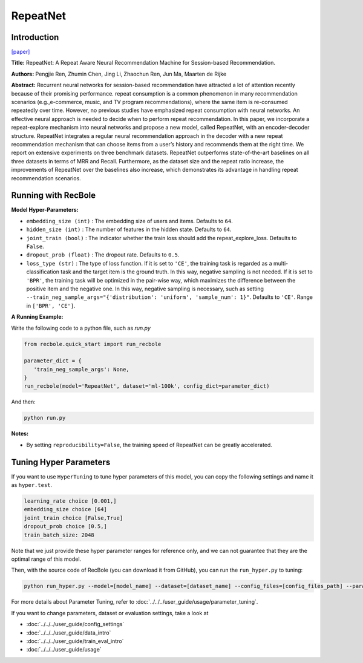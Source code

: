 RepeatNet
===========

Introduction
---------------------

`[paper] <https://ojs.aaai.org//index.php/AAAI/article/view/4408>`_

**Title:** RepeatNet: A Repeat Aware Neural Recommendation Machine for Session-based Recommendation.

**Authors:** Pengjie Ren, Zhumin Chen, Jing Li, Zhaochun Ren, Jun Ma, Maarten de Rijke

**Abstract:**  Recurrent neural networks for session-based recommendation have attracted a lot of attention recently because of
their promising performance. repeat consumption is a common phenomenon in many recommendation scenarios (e.g.,e-commerce, music, and TV program recommendations),
where the same item is re-consumed repeatedly over time.
However, no previous studies have emphasized repeat consumption with neural networks. An effective neural approach
is needed to decide when to perform repeat recommendation. In this paper, we incorporate a repeat-explore mechanism into neural networks and propose a new model, called
RepeatNet, with an encoder-decoder structure. RepeatNet integrates a regular neural recommendation approach in the decoder 
with a new repeat recommendation mechanism that can
choose items from a user’s history and recommends them at
the right time. We report on extensive experiments on three
benchmark datasets. RepeatNet outperforms state-of-the-art
baselines on all three datasets in terms of MRR and Recall.
Furthermore, as the dataset size and the repeat ratio increase,
the improvements of RepeatNet over the baselines also increase, 
which demonstrates its advantage in handling repeat
recommendation scenarios.

.. image:: ../../../asset/repeatnet.jpg
    :width: 600
    :align: center

Running with RecBole
-------------------------

**Model Hyper-Parameters:**

- ``embedding_size (int)`` : The embedding size of users and items. Defaults to ``64``.
- ``hidden_size (int)`` : The number of features in the hidden state. Defaults to ``64``.
- ``joint_train (bool)`` : The indicator whether the train loss should add the repeat_explore_loss. Defaults to ``False``.
- ``dropout_prob (float)`` : The dropout rate. Defaults to ``0.5``.
- ``loss_type (str)`` : The type of loss function. If it is set to ``'CE'``, the training task is regarded as a multi-classification task and the target item is the ground truth. In this way, negative sampling is not needed. If it is set to ``'BPR'``, the training task will be optimized in the pair-wise way, which maximizes the difference between the positive item and the negative one. In this way, negative sampling is necessary, such as setting ``--train_neg_sample_args="{'distribution': 'uniform', 'sample_num': 1}"``. Defaults to ``'CE'``. Range in ``['BPR', 'CE']``.

**A Running Example:**

Write the following code to a python file, such as `run.py`

.. code:: python

   from recbole.quick_start import run_recbole

   parameter_dict = {
      'train_neg_sample_args': None,
   }
   run_recbole(model='RepeatNet', dataset='ml-100k', config_dict=parameter_dict)

And then:

.. code:: bash

   python run.py

**Notes:**

- By setting ``reproducibility=False``, the training speed of RepeatNet can be greatly accelerated.

Tuning Hyper Parameters
-------------------------

If you want to use ``HyperTuning`` to tune hyper parameters of this model, you can copy the following settings and name it as ``hyper.test``.

.. code:: bash

   learning_rate choice [0.001,]
   embedding_size choice [64]
   joint_train choice [False,True]
   dropout_prob choice [0.5,]
   train_batch_size: 2048

Note that we just provide these hyper parameter ranges for reference only, and we can not guarantee that they are the optimal range of this model.

Then, with the source code of RecBole (you can download it from GitHub), you can run the ``run_hyper.py`` to tuning:

.. code:: bash

	python run_hyper.py --model=[model_name] --dataset=[dataset_name] --config_files=[config_files_path] --params_file=hyper.test

For more details about Parameter Tuning, refer to :doc:`../../../user_guide/usage/parameter_tuning`.


If you want to change parameters, dataset or evaluation settings, take a look at

- :doc:`../../../user_guide/config_settings`
- :doc:`../../../user_guide/data_intro`
- :doc:`../../../user_guide/train_eval_intro`
- :doc:`../../../user_guide/usage`

